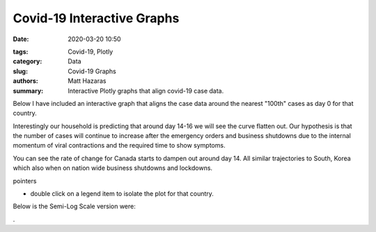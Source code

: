 Covid-19 Interactive Graphs
###########################

:date: 2020-03-20 10:50

.. raw:: txt
    :file: modified.txt

:tags: Covid-19, Plotly
:category: Data
:slug: Covid-19 Graphs
:authors: Matt Hazaras
:summary: Interactive Plotly graphs that align covid-19 case data.

Below I have included an interactive graph that aligns the case data around the nearest "100th" cases as day 0 for that country.

Interestingly our household is predicting that around day 14-16 we will see the curve flatten out.  
Our hypothesis is that the number of cases will continue to increase after the emergency orders and 
business shutdowns due to the internal momentum of viral contractions and the required time to show symptoms.

You can see the rate of change for Canada starts to dampen out around day 14. All similar trajectories to South, Korea 
which also when on nation wide business shutdowns and lockdowns.

pointers

- double click on a legend item to isolate the plot for that country.



.. raw:: html
    :file: infections_aligned.html


Below is the Semi-Log Scale version were:



.. raw:: html
    :file: infections_logscal.html

.